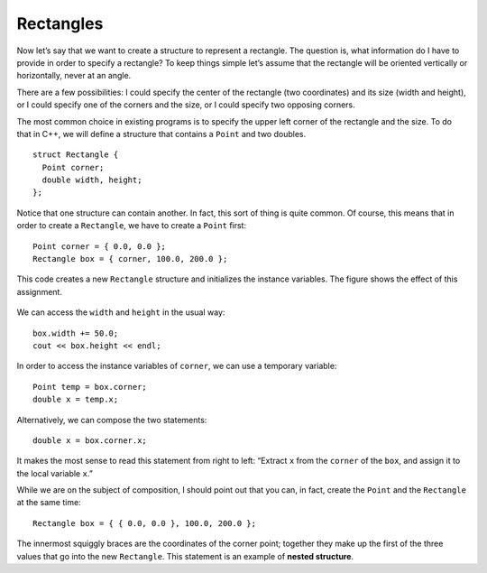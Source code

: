 Rectangles
----------

Now let’s say that we want to create a structure to represent a
rectangle. The question is, what information do I have to provide in
order to specify a rectangle? To keep things simple let’s assume that
the rectangle will be oriented vertically or horizontally, never at an
angle.

There are a few possibilities: I could specify the center of the
rectangle (two coordinates) and its size (width and height), or I could
specify one of the corners and the size, or I could specify two opposing
corners.

The most common choice in existing programs is to specify the upper left
corner of the rectangle and the size. To do that in C++, we will define
a structure that contains a ``Point`` and two doubles.

::

   struct Rectangle {
     Point corner;
     double width, height;
   };

Notice that one structure can contain another. In fact, this sort of
thing is quite common. Of course, this means that in order to create a
``Rectangle``, we have to create a ``Point`` first:

::

     Point corner = { 0.0, 0.0 };
     Rectangle box = { corner, 100.0, 200.0 };

This code creates a new ``Rectangle`` structure and initializes the
instance variables. The figure shows the effect of this assignment.

.. figure:: Images/8.8stackdiagram.png
   :scale: 50%
   :align: center
   :alt: image

We can access the ``width`` and ``height`` in the usual way:

::

     box.width += 50.0;
     cout << box.height << endl;

In order to access the instance variables of ``corner``, we can use a
temporary variable:

::

     Point temp = box.corner;
     double x = temp.x;

Alternatively, we can compose the two statements:

::

     double x = box.corner.x;

It makes the most sense to read this statement from right to left:
“Extract ``x`` from the ``corner`` of the ``box``, and assign it to the
local variable ``x``.”

While we are on the subject of composition, I should point out that you
can, in fact, create the ``Point`` and the ``Rectangle`` at the same
time:

::

     Rectangle box = { { 0.0, 0.0 }, 100.0, 200.0 };

.. index::
   pair: structure; nested structure  

The innermost squiggly braces are the coordinates of the corner point;
together they make up the first of the three values that go into the new
``Rectangle``. This statement is an example of **nested structure**.

.. activecode:: rectangles_AC_1
  :language: cpp

  The active code below uses the ``Rectangle`` structure. Feel free to
  modify the code and experiment around!
  ~~~~
  #include <iostream>
  using namespace std;

  struct Point {
      double x, y;
  };

  struct Rectangle {
      Point corner;
      double width, height;
  };

  int main() {
      Rectangle box = { { 0.0, 0.0 }, 100.0, 200.0 };
      box.width += 50.0;
      cout << box.height << endl;
      cout << box.width << endl;
  }

.. mchoice:: rectangles_1
   :practice: T
   :answer_a: double x = corner.box.x;
   :answer_b: double x = box.corner.x;
   :answer_c: double x = corner.x;
   :answer_d: double x = box.x;
   :correct: b
   :feedback_a: Try again.
   :feedback_b: Correct!
   :feedback_c: Try again.
   :feedback_d: Try again.

   How can you combine these two statements into one?

   .. code-block:: cpp

      Point temp = box.corner;
      double x = temp.x;


.. clickablearea:: rectangles_2
    :question: Click on the legal ways to create a Point and Rectangle structure, assuming that the Point and Rectangle structures are declared above the main function in the same way as in the active code above.
    :iscode:
    :feedback: Re-read the text above and try again.

    :click-incorrect:def main() {:endclick:
        :click-incorrect:Point corner = { 0.0, 0.0 );:endclick:
        :click-incorrect:Rectangle box = { ( 0.0, 0.0 ), 100.0, 200.0 }:endclick:
        :click-correct:Rectangle box = { { 0.0, 0.0 }, 100.0, 200.0 };:endclick:
        :click-correct:Point corner = { 0.0, 0.0 };:endclick:
        :click-correct:Rectangle box = { corner, 100.0, 200.0 };:endclick:
    }
